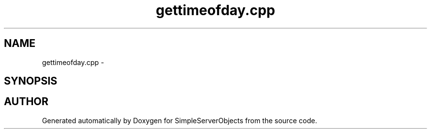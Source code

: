 .TH "gettimeofday.cpp" 3 "25 Sep 2001" "SimpleServerObjects" \" -*- nroff -*-
.ad l
.nh
.SH NAME
gettimeofday.cpp \- 
.SH SYNOPSIS
.br
.PP
.SH "AUTHOR"
.PP 
Generated automatically by Doxygen for SimpleServerObjects from the source code.